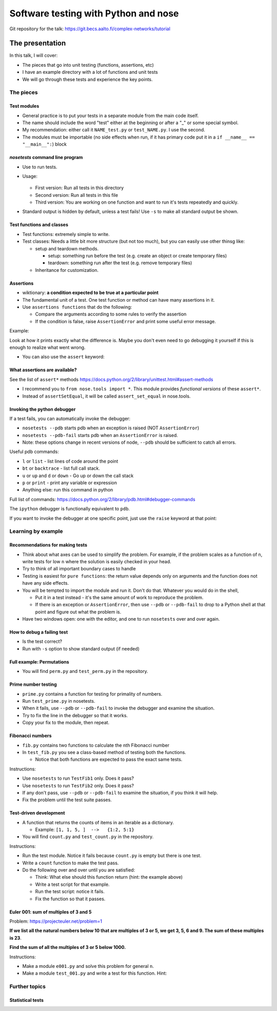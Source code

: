 Software testing with Python and nose
*************************************


Git repository for the talk:  https://git.becs.aalto.fi/complex-networks/tutorial



The presentation
================

In this talk, I will cover:

* The pieces that go into unit testing (functions, assertions, etc)

* I have an example directory with a lot of functions and unit tests

* We will go through these tests and experience the key points.

The pieces
----------

Test modules
~~~~~~~~~~~~

* General practice is to put your tests in a separate module from the main code itself.

* The name should include the word "test" either at the beginning or after a "_" or some special symbol.

* My recommendation: either call it ``NAME_test.py`` or ``test_NAME.py``.  I  use the second.

* The modules must be importable (no side effects when run, if it has primary code put it in a ``if __name__ == "__main__":``) block

`nosetests` command line program
~~~~~~~~~~~~~~~~~~~~~~~~~~~~~~~~

* Use to run tests.

* Usage:

    .. console::

       $ nosetests
       $ nosetests test_NAME.py
       $ nosetests test_NAME.py:test1

  * First version: Run all tests in this directory

  * Second version: Run all tests in this file

  * Third version: You are working on one function and want to run it's tests repeatedly and quickly.

* Standard output is hidden by default, unless a test fails!  Use ``-s`` to make all standard output be shown.

Test functions and classes
~~~~~~~~~~~~~~~~~~~~~~~~~~

* Test functions: extremely simple to write.

* Test classes: Needs a little bit more structure (but not too much), but you can easily use other thinsg like:

  * setup and teardown methods.

    * setup: something run before the test (e.g. create an object or create temporary files)

    * teardown: something run after the test (e.g. remove temporary files)

  * Inheritance for customization.

Assertions
~~~~~~~~~~

* wiktionary: **a condition expected to be true at a particular point**

* The fundamental unit of a test.  One test function or method can have many assertions in it.

* Use ``assertions functions`` that do the following:

  * Compare the arguments according to some rules to verify the assertion

  * If the condition is false, raise ``AssertionError`` and print some useful error message.

Example:

.. python::

   >>> assert_set_equal(set([1, 2, 3]), set([1, 2, 4]) )

   AssertionError: Items in the first set but not the second:
   3
   Items in the second set but not the first:
   4

Look at how it prints exactly what the difference is.  Maybe you don't even need to go debugging it yourself if this is enough to realize what went wrong.

* You can also use the ``assert`` keyword:

  .. python::

     assert func(5) == 1

What assertions are available?
~~~~~~~~~~~~~~~~~~~~~~~~~~~~~~

See the list of ``assert*`` methods https://docs.python.org/2/library/unittest.html#assert-methods

* I recommend you to ``from nose.tools import *``.  This module provides *functional versions* of these ``assert*``.

* Instead of ``assertSetEqual``, it will be called ``assert_set_equal`` in nose.tools.

.. python::

   nose.tools.assert_almost_equal
   nose.tools.assert_almost_equals
   nose.tools.assert_dict_contains_subset
   nose.tools.assert_dict_equal
   nose.tools.assert_equal
   nose.tools.assert_equals
   nose.tools.assert_false
   nose.tools.assert_greater
   nose.tools.assert_greater_equal
   nose.tools.assert_in
   nose.tools.assert_is
   nose.tools.assert_is_instance
   nose.tools.assert_is_none
   nose.tools.assert_is_not
   nose.tools.assert_is_not_none
   nose.tools.assert_items_equal
   nose.tools.assert_less
   nose.tools.assert_less_equal
   nose.tools.assert_list_equal
   nose.tools.assert_multi_line_equal
   nose.tools.assert_not_almost_equal
   nose.tools.assert_not_almost_equals
   nose.tools.assert_not_equal
   nose.tools.assert_not_equals
   nose.tools.assert_not_in
   nose.tools.assert_not_is_instance
   nose.tools.assert_not_regexp_matches
   nose.tools.assert_raises
   nose.tools.assert_raises_regexp
   nose.tools.assert_regexp_matches
   nose.tools.assert_sequence_equal
   nose.tools.assert_set_equal
   nose.tools.assert_true
   nose.tools.assert_tuple_equal

Invoking the python debugger
~~~~~~~~~~~~~~~~~~~~~~~~~~~~

If a test fails, you can automatically invoke the debugger:

* ``nosetests --pdb``  starts pdb when an exception is raised (NOT ``AssertionError``)

* ``nosetests --pdb-fail`` starts pdb when an ``AssertionError`` is raised.

* Note: these options change in recent versions of node, ``--pdb`` should be sufficient to catch all errors.

Useful pdb commands:

* ``l`` or ``list`` - list lines of code around the point

* ``bt`` or ``backtrace`` - list full call stack.

* ``u`` or ``up`` and ``d`` or ``down`` - Go up or down the call stack

* ``p`` or ``print`` - print any variable or expression

* Anything else: run this command in python 

Full list of commands: https://docs.python.org/2/library/pdb.html#debugger-commands

The ``ipython`` debugger is functionally equivalent to ``pdb``.

If you want to invoke the debugger at one specific point, just use the ``raise`` keyword at that point:

.. python::

   raise

.. python::

   if n == 5:
       raise

Learning by example
-------------------

Recommendations for making tests
~~~~~~~~~~~~~~~~~~~~~~~~~~~~~~~~

* Think about what axes can be used to simplify the problem.  For example, if the problem scales as a function of ``n``, write tests for low ``n`` where the solution is easily checked in your head.

* Try to think of all important boundary cases to handle

* Testing is easiest for ``pure functions``: the return value depends only on arguments and the function does not have any side effects.

* You will be tempted to import the module and run it.  Don't do that.  Whatever you would do in the shell,

  * Put it in a test instead - it's the same amount of work to
    reproduce the problem.

  * If there is an exception or ``AssertionError``, then use ``--pdb``
    or ``--pdb-fail`` to drop to a Python shell at that point and
    figure out what the problem is.

* Have two windows open: one with the editor, and one to run ``nosetests`` over and over again.

How to debug a failing test
~~~~~~~~~~~~~~~~~~~~~~~~~~~

* Is the test correct?

* Run with ``-s`` option to show standard output (if needed)

Full example: Permutations
~~~~~~~~~~~~~~~~~~~~~~~~~~

* You will find ``perm.py`` and ``test_perm.py`` in the repository.

Prime number testing
~~~~~~~~~~~~~~~~~~~~

* ``prime.py`` contains a function for testing for primality of numbers.

* Run ``test_prime.py`` in nosetests.

* When it fails, use ``--pdb`` or ``--pdb-fail`` to invoke the debugger and examine the situation.

* Try to fix the line in the debugger so that it works.

* Copy your fix to the module, then repeat.

Fibonacci numbers
~~~~~~~~~~~~~~~~~

* ``fib.py`` contains two functions to calculate the ``n``\ th Fibonacci number

* In ``test_fib.py`` you see a class-based method of testing both the functions.

  * Notice that both functions are expected to pass the exact same tests.

Instructions:

* Use ``nosetests`` to run ``TestFib1`` only.  Does it pass?

* Use ``nosetests`` to run ``TestFib2`` only.  Does it pass?

* If any don't pass, use ``--pdb`` or ``--pdb-fail`` to examine the situation, if you think it will help.

* Fix the problem until the test suite passes.

Test-driven development
~~~~~~~~~~~~~~~~~~~~~~~

* A function that returns the counts of items in an iterable as a dictionary.

  * Example:  ``[1, 1, 5, ]  -->   {1:2, 5:1}``

* You will find ``count.py`` and ``test_count.py`` in the repository.

Instructions:

* Run the test module.  Notice it fails because ``count.py`` is empty but there is one test.

* Write a ``count`` function to make the test pass.

* Do the following over and over until you are satisfied:

  * Think: What else should this function return (hint: the example above)

  * Write a test script for that example.

  * Run the test script: notice it fails.

  * Fix the function so that it passes.

Euler 001: sum of multiples of 3 and 5
~~~~~~~~~~~~~~~~~~~~~~~~~~~~~~~~~~~~~~

Problem: https://projecteuler.net/problem=1

**If we list all the natural numbers below 10 that are multiples of 3 or 5, we get 3, 5, 6 and 9. The sum of these multiples is 23**.

**Find the sum of all the multiples of 3 or 5 below 1000.**

Instructions:

* Make a module ``e001.py`` and solve this problem for general ``n``.

* Make a module ``test_001.py`` and write a test for this function.  Hint:

  .. python::

     from nose.tools import *
     from e001 import euler001

     def test_001():
        ...

Further topics
--------------

Statistical tests
~~~~~~~~~~~~~~~~~


